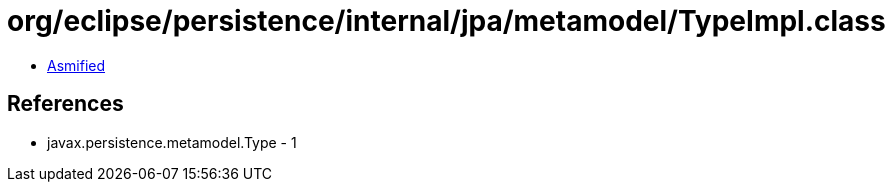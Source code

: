 = org/eclipse/persistence/internal/jpa/metamodel/TypeImpl.class

 - link:TypeImpl-asmified.java[Asmified]

== References

 - javax.persistence.metamodel.Type - 1
